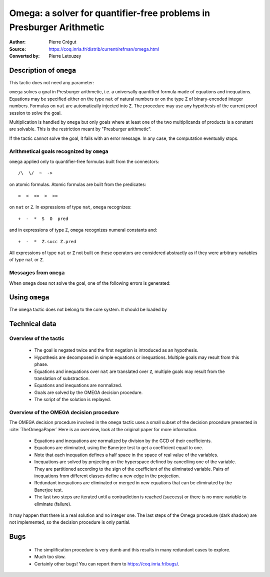 .. _omega:

-----------------------------------------------------------------------
 Omega: a solver for quantifier-free problems in Presburger Arithmetic
-----------------------------------------------------------------------

:Author: Pierre Crégut
:Source: https://coq.inria.fr/distrib/current/refman/omega.html
:Converted by: Pierre Letouzey

Description of ``omega``
========================

This tactic does not need any parameter:

.. tacn:: omega

``omega`` solves a goal in Presburger arithmetic, i.e. a universally
quantified formula made of equations and inequations. Equations may
be specified either on the type ``nat`` of natural numbers or on
the type ``Z`` of binary-encoded integer numbers. Formulas on
``nat`` are automatically injected into ``Z``.  The procedure
may use any hypothesis of the current proof session to solve the goal.

Multiplication is handled by ``omega`` but only goals where at
least one of the two multiplicands of products is a constant are
solvable. This is the restriction meant by "Presburger arithmetic".

If the tactic cannot solve the goal, it fails with an error message.
In any case, the computation eventually stops.

Arithmetical goals recognized by ``omega``
------------------------------------------

``omega`` applied only to quantifier-free formulas built from the
connectors::

   /\  \/  ~  ->

on atomic formulas. Atomic formulas are built from the predicates::

   =  <  <=  >  >=

on ``nat`` or ``Z``. In expressions of type ``nat``, ``omega`` recognizes::

   +  -  *  S  O  pred

and in expressions of type ``Z``, ``omega`` recognizes numeral constants and::

   +  -  *  Z.succ Z.pred

All expressions of type ``nat`` or ``Z`` not built on these
operators are considered abstractly as if they
were arbitrary variables of type ``nat`` or ``Z``.

Messages from ``omega``
-----------------------

When ``omega`` does not solve the goal, one of the following errors
is generated:

.. exn:: omega can't solve this system

  This may happen if your goal is not quantifier-free (if it is
  universally quantified, try ``intros`` first; if it contains
  existentials quantifiers too, ``omega`` is not strong enough to solve your
  goal). This may happen also if your goal contains arithmetical
  operators unknown from ``omega``. Finally, your goal may be really
  wrong!

.. exn:: omega: Not a quantifier-free goal

  If your goal is universally quantified, you should first apply
  ``intro`` as many time as needed.

.. exn:: omega: Unrecognized predicate or connective: @ident

.. exn:: omega: Unrecognized atomic proposition: ...

.. exn:: omega: Can't solve a goal with proposition variables

.. exn:: omega: Unrecognized proposition

.. exn:: omega: Can't solve a goal with non-linear products

.. exn:: omega: Can't solve a goal with equality on type ...


Using ``omega``
===============

The ``omega`` tactic does not belong to the core system. It should be
loaded by

.. coqtop:: in

   Require Import Omega.

.. example::

  .. coqtop:: all

     Require Import Omega.

     Open Scope Z_scope.

     Goal forall m n:Z, 1 + 2 * m <> 2 * n.
     intros; omega.
     Abort.

     Goal forall z:Z, z > 0 -> 2 * z + 1 > z.
     intro; omega.
     Abort.


Technical data
==============

Overview of the tactic
----------------------

 * The goal is negated twice and the first negation is introduced as an hypothesis.
 * Hypothesis are decomposed in simple equations or inequations. Multiple
   goals may result from this phase.
 * Equations and inequations over ``nat`` are translated over
   ``Z``, multiple goals may result from the translation of substraction.
 * Equations and inequations are normalized.
 * Goals are solved by the OMEGA decision procedure.
 * The script of the solution is replayed.

Overview of the OMEGA decision procedure
----------------------------------------

The OMEGA decision procedure involved in the ``omega`` tactic uses
a small subset of the decision procedure presented in :cite:`TheOmegaPaper`
Here is an overview, look at the original paper for more information.

 * Equations and inequations are normalized by division by the GCD of their
   coefficients.
 * Equations are eliminated, using the Banerjee test to get a coefficient
   equal to one.
 * Note that each inequation defines a half space in the space of real value
   of the variables.
 * Inequations are solved by projecting on the hyperspace
   defined by cancelling one of the variable.  They are partitioned
   according to the sign of the coefficient of the eliminated
   variable. Pairs of inequations from different classes define a
   new edge in the projection.
 * Redundant inequations are eliminated or merged in new
   equations that can be eliminated by the Banerjee test.
 * The last two steps are iterated until a contradiction is reached
   (success) or there is no more variable to eliminate (failure).

It may happen that there is a real solution and no integer one. The last
steps of the Omega procedure (dark shadow) are not implemented, so the
decision procedure is only partial.

Bugs
====

 * The simplification procedure is very dumb and this results in
   many redundant cases to explore.

 * Much too slow.

 * Certainly other bugs! You can report them to https://coq.inria.fr/bugs/.
